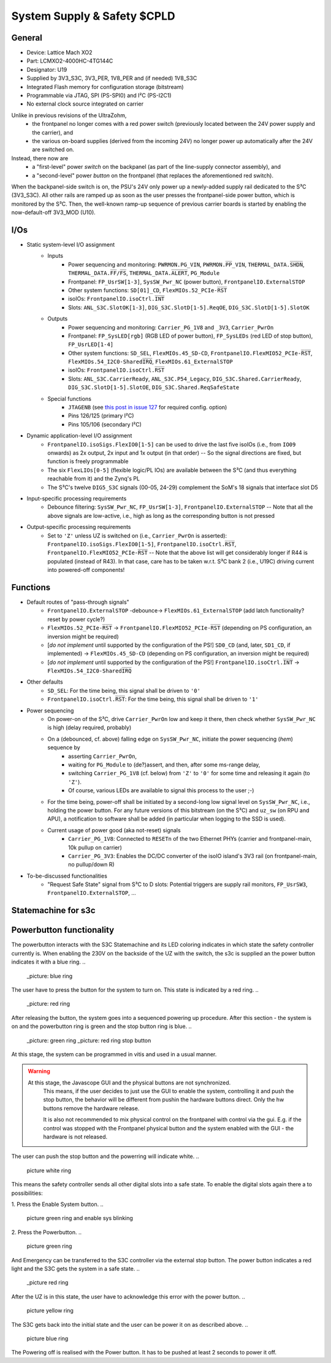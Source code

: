 .. _carrier_board_rev5_s3c:

============================
System Supply & Safety $CPLD
============================


General
-------

- Device: Lattice Mach XO2
- Part: LCMXO2-4000HC-4TG144C
- Designator: U19
- Supplied by 3V3_S3C, 3V3_PER, 1V8_PER and (if needed) 1V8_S3C
- Integrated Flash memory for configuration storage (bitstream)
- Programmable via JTAG, SPI (PS-SPI0) and I²C (PS-I2C1)
- No external clock source integrated on carrier

Unlike in previous revisions of the UltraZohm,
	- the frontpanel no longer comes with a red power switch (previously located between the 24V power supply and the carrier), and
	- the various on-board supplies (derived from the incoming 24V) no longer power up automatically after the 24V are switched on.

Instead, there now are
	- a "first-level" power *switch* on the backpanel (as part of the line-supply connector assembly), and
	- a "second-level" power *button* on the frontpanel (that replaces the aforementioned red switch).

When the backpanel-side switch is on, the PSU's 24V only power up a newly-added supply rail dedicated to the S³C (3V3_S3C).
All other rails are ramped up as soon as the user presses the frontpanel-side power button, which is monitored by the S³C.
Then, the well-known ramp-up sequence of previous carrier boards is started by enabling the now-default-off 3V3_MOD (U10).


I/Os
----

- Static system-level I/O assignment
	- Inputs
		- Power sequencing and monitoring: ``PWRMON.PG_VIN``, ``PWRMON.P̅P̅_VIN``, ``THERMAL_DATA.S̅H̅D̅N̅``, ``THERMAL_DATA.F̅F̅/F̅S̅``, ``THERMAL_DATA.A̅L̅E̅R̅T̅``, ``PG_Module``
		- Frontpanel: ``FP_UsrSW[1-3]``, ``SysSW_Pwr_NC`` (power button), ``FrontpanelIO.ExternalSTOP``
		- Other system functions: ``SD[01]_CD``, ``FlexMIOs.52_PCIe-R̅S̅T̅``
		- isoIOs: ``FrontpanelIO.isoCtrl.I̅N̅T̅``
		- Slots: ``ANL_S3C.SlotOK[1-3]``, ``DIG_S3C.SlotD[1-5].ReqOE``, ``DIG_S3C.SlotD[1-5].SlotOK``
	- Outputs
		- Power sequencing and monitoring: ``Carrier_PG_1V8`` and ``_3V3``, ``Carrier_PwrOn``
		- Frontpanel: ``FP_SysLED[rgb]`` (RGB LED of power button), ``FP_SysLEDs`` (red LED of stop button), ``FP_UsrLED[1-4]``
		- Other system functions: ``SD_SEL``, ``FlexMIOs.45_SD-CD``, ``FrontpanelIO.FlexMIO52_PCIe-R̅S̅T̅``, ``FlexMIOs.54_I2C0-SharedI̅R̅Q̅``, ``FlexMIOs.61_ExternalSTOP``
		- isoIOs: ``FrontpanelIO.isoCtrl.R̅S̅T̅``
		- Slots: ``ANL_S3C.CarrierReady``, ``ANL_S3C.P54_Legacy``, ``DIG_S3C.Shared.CarrierReady``, ``DIG_S3C.SlotD[1-5].SlotOE``, ``DIG_S3C.Shared.ReqSafeState``
	- Special functions
		- ``JTAGENB`` (see `this post in issue 127 <https://bitbucket.org/ultrazohm/uz_carrierboard/issues/127/#comment-66977261>`_ for required config. option)
		- Pins 126/125 (primary I²C)
		- Pins 105/106 (secondary I²C)
- Dynamic application-level I/O assignment
	- ``FrontpanelIO.isoSigs.FlexIO0[1-5]`` can be used to drive the last five isoIOs (i.e., from ``IO09`` onwards) as 2x output, 2x input and 1x output (in that order) -- So the signal directions are fixed, but function is freely programmable
	- The six ``FlexLIOs[0-5]`` (flexible logic/PL IOs) are available between the S³C (and thus everything reachable from it) and the Zynq's PL
	- The S³C's twelve ``DIG5_S3C`` signals (00-05, 24-29) complement the SoM's 18 signals that interface slot D5
- Input-specific processing requirements
	- Debounce filtering: ``SysSW_Pwr_NC``, ``FP_UsrSW[1-3]``, ``FrontpanelIO.ExternalSTOP`` -- Note that all the above signals are low-active, i.e., high as long as the corresponding button is not pressed
- Output-specific processing requirements
	- Set to ``'Z'`` unless UZ is switched on (i.e., ``Carrier_PwrOn`` is asserted): ``FrontpanelIO.isoSigs.FlexIO0[1-5]``, ``FrontpanelIO.isoCtrl.R̅S̅T̅``, ``FrontpanelIO.FlexMIO52_PCIe-R̅S̅T̅`` -- Note that the above list will get considerably longer if R44 is populated (instead of R43). In that case, care has to be taken w.r.t. S³C bank 2 (i.e., U19C) driving current into powered-off components!


Functions
---------

- Default routes of "pass-through signals"
	- ``FrontpanelIO.ExternalSTOP`` -debounce-> ``FlexMIOs.61_ExternalSTOP`` (add latch functionality? reset by power cycle?)
	- ``FlexMIOs.52_PCIe-R̅S̅T̅`` -> ``FrontpanelIO.FlexMIO52_PCIe-R̅S̅T̅`` (depending on PS configuration, an inversion might be required)
	- [*do not implement* until supported by the configuration of the PS!] ``SD0_CD`` (and, later, ``SD1_CD``, if implemented) -> ``FlexMIOs.45_SD-CD`` (depending on PS configuration, an inversion might be required)
	- [*do not implement* until supported by the configuration of the PS!] ``FrontpanelIO.isoCtrl.I̅N̅T̅`` -> ``FlexMIOs.54_I2C0-SharedI̅R̅Q̅``
- Other defaults
	- ``SD_SEL``: For the time being, this signal shall be driven to ``'0'``
	- ``FrontpanelIO.isoCtrl.R̅S̅T̅``: For the time being, this signal shall be driven to ``'1'``
- Power sequencing
	- On power-on of the S³C, drive ``Carrier_PwrOn`` low and keep it there, then check whether ``SysSW_Pwr_NC`` is high (delay required, probably)
	- On a (debounced, cf. above) falling edge on ``SysSW_Pwr_NC``, initiate the power sequencing (*hem*) sequence by
		- asserting ``Carrier_PwrOn``,
		- waiting for ``PG_Module`` to (de?)assert, and then, after some ms-range delay,
		- switching ``Carrier_PG_1V8`` (cf. below) from ``'Z'`` to ``'0'`` for some time and releasing it again (to ``'Z'``).
		- Of course, various LEDs are available to signal this process to the user ;-)
	- For the time being, power-off shall be initiated by a second-long low signal level on ``SysSW_Pwr_NC``, i.e., holding the power button. For any future versions of this bitstream (on the S³C) and ``uz_sw`` (on RPU and APU), a notification to software shall be added (in particular when logging to the SSD is used).
	- Current usage of power good (aka not-reset) signals
		- ``Carrier_PG_1V8``: Connected to ``RESETn`` of the two Ethernet PHYs (carrier and frontpanel-main, 10k pullup on carrier)
		- ``Carrier_PG_3V3``: Enables the DC/DC converter of the isoIO island's 3V3 rail (on frontpanel-main, no pullup/down R)
- To-be-discussed functionalities
	- "Request Safe State" signal from S³C to D slots: Potential triggers are supply rail monitors, ``FP_UsrSW3``, ``FrontpanelIO.ExternalSTOP``, ...


.. _carrier_board_rev5_s3cfsm:

Statemachine for s3c
--------------------


.. mermaid::

	stateDiagram-v2

	state UZ {	
	[*] --> Waiting_for_Powerbutton_pressed
	Waiting_for_Powerbutton_pressed --> Waiting_for_Powerbutton_released
	Waiting_for_Powerbutton_released --> Wait_State
	Wait_State --> EthernetPhy_Reset
	EthernetPhy_Reset--> Ready_State
	Waiting_for_Powerbutton_pressed_2sec --> Ready_State
	Waiting_for_Powerbutton_pressed_2sec --> SoftError
	Waiting_for_Powerbutton_pressed_2sec --> Warning
	Operation --> Waiting_for_Powerbutton_pressed_2sec
		state Operation {
		Ready_State --> Warning
		Ready_State --> SoftError
		Warning --> SoftError
		SoftError --> Warning
		SoftError --> Ready_State
		Warning --> Ready_State
		}
	Waiting_for_Powerbutton_pressed_2sec --> Waitingfordslotdown
	Waitingfordslotdown --> Waiting_for_Powerbutton_released2
	Waiting_for_Powerbutton_released2 --> Waiting_for_Powerbutton_pressed
	}
	UZ --> HardError
	HardError --> Acknowledge_Error
	Acknowledge_Error --> Waiting_for_Powerbutton_released2

Powerbutton functionality
---------------------------

The powerbutton interacts with the S3C Statemachine and its LED coloring indicates in which state the safety controller currently is.
When enabling the 230V on the backside of the UZ with the switch, the s3c is supplied an the power button indicates it with a blue ring.
..
	_picture: blue ring
The user have to press the button for the system to turn on. This state is indicated by a red ring.
..
	_picture: red ring
After releasing the button, the system goes into a sequenced powering up procedure.
After this section - the system is on and the powerbutton ring is green and the stop button ring is blue.
..
	_picture: green ring
	_picture: red ring stop button
At this stage, the system can be programmed in vitis and used in a usual manner.

.. warning::
    At this stage, the Javascope GUI and the physical buttons are not synchronized.
	This means, if the user decides to just use the GUI to enable the system, controlling it and push the stop button, the behavior will be different from pushin the hardware buttons direct.
	Only the hw buttons remove the hardware release.

	It is also not recommended to mix physical control on the frontpanel with control via the gui.
	E.g. if the control was stopped with the Frontpanel physical button and the system enabled with the GUI - the hardware is not released.

The user can push the stop button and the powerring will indicate white.
..
	picture white ring
This means the safety controller sends all other digital slots into a safe state.
To enable the digital slots again there a to possibilities:

1. Press the Enable System button. 
..
	picture green ring and enable sys blinking
2. Press the Powerbutton.
..
	picture green ring
And Emergency can be transferred to the S3C controller via the external stop button. 
The power button indicates a red light and the S3C gets the system in a safe state.
..
	_picture red ring
After the UZ is in this state, the user have to acknowledge this error with the power button.
..
	picture yellow ring
The S3C gets back into the initial state and the user can be power it on as described above.
..
	picture blue ring
The Powering off is realised with the Power button. It has to be pushed at least 2 seconds to power it off.